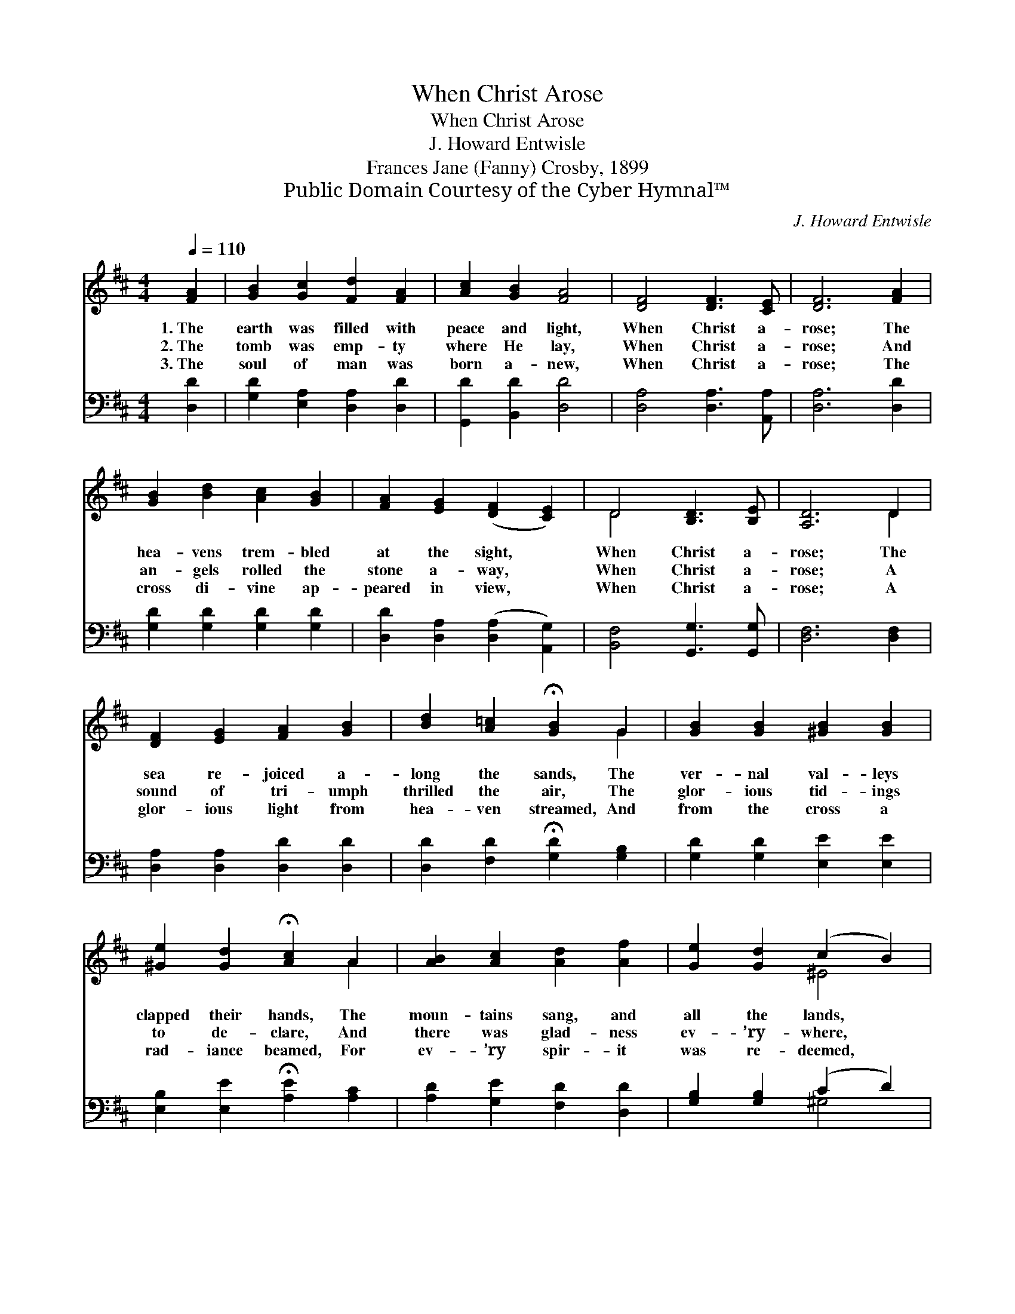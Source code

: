 X:1
T:When Christ Arose
T:When Christ Arose
T:J. Howard Entwisle
T:Frances Jane (Fanny) Crosby, 1899
T:Public Domain Courtesy of the Cyber Hymnal™
C:J. Howard Entwisle
Z:Public Domain
Z:Courtesy of the Cyber Hymnal™
%%score ( 1 2 ) ( 3 4 )
L:1/8
Q:1/4=110
M:4/4
K:D
V:1 treble 
V:2 treble 
V:3 bass 
V:4 bass 
V:1
 [FA]2 | [GB]2 [Gc]2 [Fd]2 [FA]2 | [Ac]2 [GB]2 [FA]4 | [DF]4 [DF]3 [CE] | [DF]6 [FA]2 | %5
w: 1.~The|earth was filled with|peace and light,|When Christ a-|rose; The|
w: 2.~The|tomb was emp- ty|where He lay,|When Christ a-|rose; And|
w: 3.~The|soul of man was|born a- new,|When Christ a-|rose; The|
 [GB]2 [Bd]2 [Ac]2 [GB]2 | [FA]2 [EG]2 ([DF]2 [CE]2) | D4 [B,D]3 [B,E] | [A,D]6 D2 | %9
w: hea- vens trem- bled|at the sight, *|When Christ a-|rose; The|
w: an- gels rolled the|stone a- way, *|When Christ a-|rose; A|
w: cross di- vine ap-|peared in view, *|When Christ a-|rose; A|
 [DF]2 [EG]2 [FA]2 [GB]2 | [Bd]2 [A=c]2 !fermata![GB]2 G2 | [GB]2 [GB]2 [^GB]2 [GB]2 | %12
w: sea re- joiced a-|long the sands, The|ver- nal val- leys|
w: sound of tri- umph|thrilled the air, The|glor- ious tid- ings|
w: glor- ious light from|hea- ven streamed, And|from the cross a|
 [^Ge]2 [Gd]2 !fermata![Ac]2 A2 | [AB]2 [Ac]2 [Ad]2 [Af]2 | [Ge]2 [Gd]2 (c2 B2) | %15
w: clapped their hands, The|moun- tains sang, and|all the lands, *|
w: to de- clare, And|there was glad- ness|ev- ’ry- where, *|
w: rad- iance beamed, For|ev- ’ry spir- it|was re- deemed, *|
 [FA]4 [Ge]3 [Gc] | [Fd]6 |] %17
w: When Christ a-|rose.|
w: When Christ a-|rose.|
w: When Christ a-|rose.|
V:2
 x2 | x8 | x8 | x8 | x8 | x8 | x8 | D4 x4 | x6 D2 | x8 | x6 G2 | x8 | x6 A2 | x8 | x4 ^E4 | x8 | %16
 x6 |] %17
V:3
 [D,D]2 | [G,D]2 [E,A,]2 [D,A,]2 [D,D]2 | [G,,D]2 [B,,D]2 [D,D]4 | [D,A,]4 [D,A,]3 [A,,A,] | %4
 [D,A,]6 [D,D]2 | [G,D]2 [G,D]2 [G,D]2 [G,D]2 | [D,D]2 [D,A,]2 ([D,A,]2 [A,,G,]2) | %7
 [B,,F,]4 [G,,G,]3 [G,,G,] | [D,F,]6 [D,F,]2 | [D,A,]2 [D,A,]2 [D,D]2 [D,D]2 | %10
 [D,D]2 [F,D]2 !fermata![G,D]2 [G,B,]2 | [G,D]2 [G,D]2 [E,E]2 [E,E]2 | %12
 [E,B,]2 [E,E]2 !fermata![A,E]2 [A,C]2 | [A,D]2 [G,E]2 [F,D]2 [D,D]2 | [G,B,]2 [G,B,]2 (C2 D2) | %15
 [A,D]4 [A,C]3 [A,,A,] | [D,A,]6 |] %17
V:4
 x2 | x8 | x8 | x8 | x8 | x8 | x8 | x8 | x8 | x8 | x8 | x8 | x8 | x8 | x4 ^G,4 | x8 | x6 |] %17

